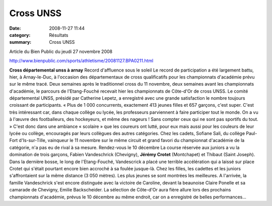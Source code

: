 Cross UNSS
==========

:date: 2008-11-27 11:44
:category: Résultats
:summary: Cross UNSS

Article du Bien Public du jeudi 27 novembre 2008


`http://www.bienpublic.com/sports/athletisme/20081127.BPA0211.html <http://www.bienpublic.com/sports/athletisme/20081127.BPA0211.html>`_ 

**Cross départemental unss à arnay** Record d'affluence sous le soleil 
Le record de participation a été largement battu, hier, à Arnay-le-Duc, à l'occasion des départementaux de cross qualificatifs pour les championnats d'académie prévu sur le même tracé.
Deux semaines après le traditionnel cross du 11 novembre, deux semaines avant les championnats d'académie, le parcours de l'Etang-Fouché recevait hier les championnats de Côte-d'Or de cross UNSS. Le comité départemental UNSS, présidé par Catherine Lepetz, a enregistré avec une grande satisfaction le nombre toujours croissant de participants.
« Plus de 1 000 concurrents, exactement 413 jeunes filles et 657 garçons, c'est super. C'est très intéressant car, dans chaque collège ou lycée, les professeurs parviennent à faire participer tout le monde. On a vu à l'œuvre des footballeurs, des hockeyeurs, et même des nageurs ! Sans compter ceux qui ne sont pas sportifs du tout. »
C'est donc dans une ambiance « scolaire » que les coureurs ont lutté, pour eux mais aussi pour les couleurs de leur lycée ou collège, encouragés par leurs collègues des autres catégories. Chez les cadets, Sofiane Sali, du collège Paul-Fort d'Is-sur-Tille, vainqueur le 11 novembre sur le même circuit et grand favori du championnat d'académie de la catégorie, n'a pas eu de rival à sa mesure.
Rendez-vous le 10 décembre
La course réservée aux juniors a vu la domination de trois garçons, Fabien Vandeschrick (Chevigny), **Jérémy Crotet**  (Montchapet) et Thibaut (Saint Joseph). Dans la dernière bosse, le long de l'Etang-Fouché, Vandescrick a placé une terrible accélération qui a laissé sur place Crotet  qui s'était pourtant encore bien accroché à sa foulée jusque-là.
Chez les filles, les cadettes et les juniors s'affrontaient sur la même distance (3 050 mètres). Les plus jeunes se sont montrées les meilleures. A l'arrivée, la famille Vandeschrick s'est encore distinguée avec la victoire de Caroline, devant la beaunoise Claire Ponelle et sa camarade de Chevigny, Emilie Backscheider. La sélection de Côte-d'Or aura fière allure lors des prochains championnats d'académie, prévus le 10 décembre au même endroit, car on a enregistré de belles performances...
